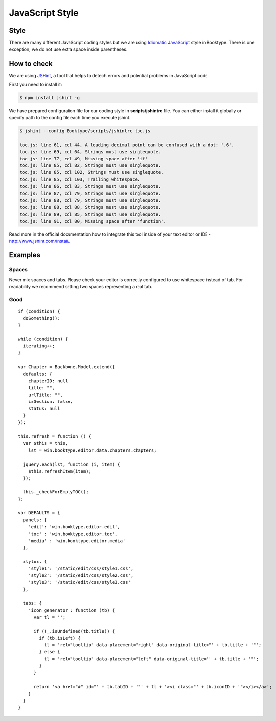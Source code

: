 ================
JavaScript Style
================

Style
=====

There are many different JavaScript coding styles but we are using `Idiomatic JavaScript`_ style in Booktype. There is one exception, we do not use extra space inside parentheses.



How to check
=============

We are using `JSHint`_, a tool that helps to detech errors and potential problems in JavaScript code. 

First you need to install it:

.. code-block:: bash

    $ npm install jshint -g

We have prepared configuration file for our coding style in **scripts/jshintrc** file. You can either install it globally or specify path to the config file each time you execute jshint.

.. code-block:: bash

    $ jshint --config Booktype/scripts/jshintrc toc.js 

    toc.js: line 61, col 44, A leading decimal point can be confused with a dot: '.6'.
    toc.js: line 69, col 64, Strings must use singlequote.
    toc.js: line 77, col 49, Missing space after 'if'.
    toc.js: line 85, col 82, Strings must use singlequote.
    toc.js: line 85, col 102, Strings must use singlequote.
    toc.js: line 85, col 103, Trailing whitespace.
    toc.js: line 86, col 83, Strings must use singlequote.
    toc.js: line 87, col 79, Strings must use singlequote.
    toc.js: line 88, col 79, Strings must use singlequote.
    toc.js: line 88, col 88, Strings must use singlequote.
    toc.js: line 89, col 85, Strings must use singlequote.
    toc.js: line 91, col 80, Missing space after 'function'.


Read more in the official documentation how to integrate this tool inside of your text editor or IDE - http://www.jshint.com/install/.


Examples
========

Spaces
------

Never mix spaces and tabs. Please check your editor is correctly configured to use whitespace instead of tab. For readability we recommend setting two spaces representing a real tab.


Good
--------------------------

::

    if (condition) {
      doSomething();
    }

    while (condition) {
      iterating++;
    }

    var Chapter = Backbone.Model.extend({
      defaults: {
        chapterID: null,
        title: "",
        urlTitle: "",
        isSection: false,
        status: null
      }
    });

    this.refresh = function () {
      var $this = this,
        lst = win.booktype.editor.data.chapters.chapters;

      jquery.each(lst, function (i, item) {
        $this.refreshItem(item);
      });

      this._checkForEmptyTOC();
    };

    var DEFAULTS = {
      panels: {
        'edit': 'win.booktype.editor.edit',
        'toc' : 'win.booktype.editor.toc',
        'media' : 'win.booktype.editor.media'
      },

      styles: {
        'style1': '/static/edit/css/style1.css',
        'style2': '/static/edit/css/style2.css',
        'style3': '/static/edit/css/style3.css'
      },

      tabs: {
        'icon_generator': function (tb) {
          var tl = '';

          if (!_.isUndefined(tb.title)) {
            if (tb.isLeft) {
              tl = 'rel="tooltip" data-placement="right" data-original-title="' + tb.title + '"';
            } else {
              tl = 'rel="tooltip" data-placement="left" data-original-title="' + tb.title + '"';
            }
          }

          return '<a href="#" id="' + tb.tabID + '"' + tl + '><i class="' + tb.iconID + '"></i></a>';
        }
      }
    }







.. _Idiomatic JavaScript: https://github.com/rwaldron/idiomatic.js/
.. _JSHint: http://www.jshint.com/




